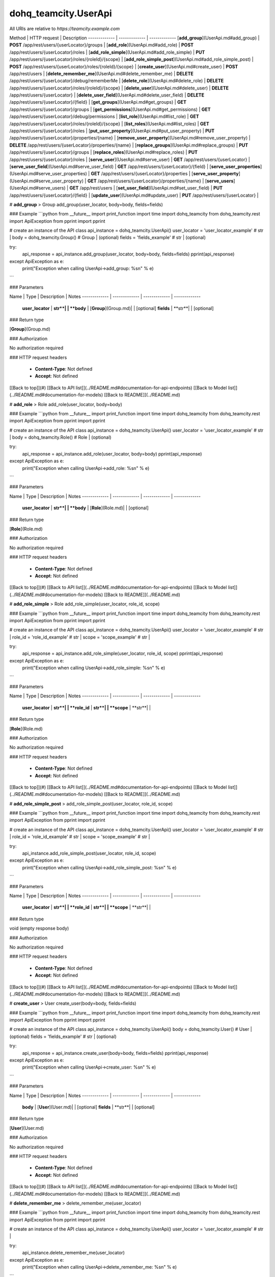 #################
dohq_teamcity.UserApi
#################


All URIs are relative to *https://teamcity.example.com*

Method | HTTP request | Description
------------- | ------------- | -------------
[**add_group**](UserApi.md#add_group) | **POST** /app/rest/users/{userLocator}/groups | 
[**add_role**](UserApi.md#add_role) | **POST** /app/rest/users/{userLocator}/roles | 
[**add_role_simple**](UserApi.md#add_role_simple) | **PUT** /app/rest/users/{userLocator}/roles/{roleId}/{scope} | 
[**add_role_simple_post**](UserApi.md#add_role_simple_post) | **POST** /app/rest/users/{userLocator}/roles/{roleId}/{scope} | 
[**create_user**](UserApi.md#create_user) | **POST** /app/rest/users | 
[**delete_remember_me**](UserApi.md#delete_remember_me) | **DELETE** /app/rest/users/{userLocator}/debug/rememberMe | 
[**delete_role**](UserApi.md#delete_role) | **DELETE** /app/rest/users/{userLocator}/roles/{roleId}/{scope} | 
[**delete_user**](UserApi.md#delete_user) | **DELETE** /app/rest/users/{userLocator} | 
[**delete_user_field**](UserApi.md#delete_user_field) | **DELETE** /app/rest/users/{userLocator}/{field} | 
[**get_groups**](UserApi.md#get_groups) | **GET** /app/rest/users/{userLocator}/groups | 
[**get_permissions**](UserApi.md#get_permissions) | **GET** /app/rest/users/{userLocator}/debug/permissions | 
[**list_role**](UserApi.md#list_role) | **GET** /app/rest/users/{userLocator}/roles/{roleId}/{scope} | 
[**list_roles**](UserApi.md#list_roles) | **GET** /app/rest/users/{userLocator}/roles | 
[**put_user_property**](UserApi.md#put_user_property) | **PUT** /app/rest/users/{userLocator}/properties/{name} | 
[**remove_user_property**](UserApi.md#remove_user_property) | **DELETE** /app/rest/users/{userLocator}/properties/{name} | 
[**replace_groups**](UserApi.md#replace_groups) | **PUT** /app/rest/users/{userLocator}/groups | 
[**replace_roles**](UserApi.md#replace_roles) | **PUT** /app/rest/users/{userLocator}/roles | 
[**serve_user**](UserApi.md#serve_user) | **GET** /app/rest/users/{userLocator} | 
[**serve_user_field**](UserApi.md#serve_user_field) | **GET** /app/rest/users/{userLocator}/{field} | 
[**serve_user_properties**](UserApi.md#serve_user_properties) | **GET** /app/rest/users/{userLocator}/properties | 
[**serve_user_property**](UserApi.md#serve_user_property) | **GET** /app/rest/users/{userLocator}/properties/{name} | 
[**serve_users**](UserApi.md#serve_users) | **GET** /app/rest/users | 
[**set_user_field**](UserApi.md#set_user_field) | **PUT** /app/rest/users/{userLocator}/{field} | 
[**update_user**](UserApi.md#update_user) | **PUT** /app/rest/users/{userLocator} | 


# **add_group**
> Group add_group(user_locator, body=body, fields=fields)



### Example
```python
from __future__ import print_function
import time
import dohq_teamcity
from dohq_teamcity.rest import ApiException
from pprint import pprint

# create an instance of the API class
api_instance = dohq_teamcity.UserApi()
user_locator = 'user_locator_example' # str | 
body = dohq_teamcity.Group() # Group |  (optional)
fields = 'fields_example' # str |  (optional)

try:
    api_response = api_instance.add_group(user_locator, body=body, fields=fields)
    pprint(api_response)
except ApiException as e:
    print("Exception when calling UserApi->add_group: %s\n" % e)
```

### Parameters

Name | Type | Description  | Notes
------------- | ------------- | ------------- | -------------
 **user_locator** | **str**|  | 
 **body** | [**Group**](Group.md)|  | [optional] 
 **fields** | **str**|  | [optional] 

### Return type

[**Group**](Group.md)

### Authorization

No authorization required

### HTTP request headers

 - **Content-Type**: Not defined
 - **Accept**: Not defined

[[Back to top]](#) [[Back to API list]](../README.md#documentation-for-api-endpoints) [[Back to Model list]](../README.md#documentation-for-models) [[Back to README]](../README.md)

# **add_role**
> Role add_role(user_locator, body=body)



### Example
```python
from __future__ import print_function
import time
import dohq_teamcity
from dohq_teamcity.rest import ApiException
from pprint import pprint

# create an instance of the API class
api_instance = dohq_teamcity.UserApi()
user_locator = 'user_locator_example' # str | 
body = dohq_teamcity.Role() # Role |  (optional)

try:
    api_response = api_instance.add_role(user_locator, body=body)
    pprint(api_response)
except ApiException as e:
    print("Exception when calling UserApi->add_role: %s\n" % e)
```

### Parameters

Name | Type | Description  | Notes
------------- | ------------- | ------------- | -------------
 **user_locator** | **str**|  | 
 **body** | [**Role**](Role.md)|  | [optional] 

### Return type

[**Role**](Role.md)

### Authorization

No authorization required

### HTTP request headers

 - **Content-Type**: Not defined
 - **Accept**: Not defined

[[Back to top]](#) [[Back to API list]](../README.md#documentation-for-api-endpoints) [[Back to Model list]](../README.md#documentation-for-models) [[Back to README]](../README.md)

# **add_role_simple**
> Role add_role_simple(user_locator, role_id, scope)



### Example
```python
from __future__ import print_function
import time
import dohq_teamcity
from dohq_teamcity.rest import ApiException
from pprint import pprint

# create an instance of the API class
api_instance = dohq_teamcity.UserApi()
user_locator = 'user_locator_example' # str | 
role_id = 'role_id_example' # str | 
scope = 'scope_example' # str | 

try:
    api_response = api_instance.add_role_simple(user_locator, role_id, scope)
    pprint(api_response)
except ApiException as e:
    print("Exception when calling UserApi->add_role_simple: %s\n" % e)
```

### Parameters

Name | Type | Description  | Notes
------------- | ------------- | ------------- | -------------
 **user_locator** | **str**|  | 
 **role_id** | **str**|  | 
 **scope** | **str**|  | 

### Return type

[**Role**](Role.md)

### Authorization

No authorization required

### HTTP request headers

 - **Content-Type**: Not defined
 - **Accept**: Not defined

[[Back to top]](#) [[Back to API list]](../README.md#documentation-for-api-endpoints) [[Back to Model list]](../README.md#documentation-for-models) [[Back to README]](../README.md)

# **add_role_simple_post**
> add_role_simple_post(user_locator, role_id, scope)



### Example
```python
from __future__ import print_function
import time
import dohq_teamcity
from dohq_teamcity.rest import ApiException
from pprint import pprint

# create an instance of the API class
api_instance = dohq_teamcity.UserApi()
user_locator = 'user_locator_example' # str | 
role_id = 'role_id_example' # str | 
scope = 'scope_example' # str | 

try:
    api_instance.add_role_simple_post(user_locator, role_id, scope)
except ApiException as e:
    print("Exception when calling UserApi->add_role_simple_post: %s\n" % e)
```

### Parameters

Name | Type | Description  | Notes
------------- | ------------- | ------------- | -------------
 **user_locator** | **str**|  | 
 **role_id** | **str**|  | 
 **scope** | **str**|  | 

### Return type

void (empty response body)

### Authorization

No authorization required

### HTTP request headers

 - **Content-Type**: Not defined
 - **Accept**: Not defined

[[Back to top]](#) [[Back to API list]](../README.md#documentation-for-api-endpoints) [[Back to Model list]](../README.md#documentation-for-models) [[Back to README]](../README.md)

# **create_user**
> User create_user(body=body, fields=fields)



### Example
```python
from __future__ import print_function
import time
import dohq_teamcity
from dohq_teamcity.rest import ApiException
from pprint import pprint

# create an instance of the API class
api_instance = dohq_teamcity.UserApi()
body = dohq_teamcity.User() # User |  (optional)
fields = 'fields_example' # str |  (optional)

try:
    api_response = api_instance.create_user(body=body, fields=fields)
    pprint(api_response)
except ApiException as e:
    print("Exception when calling UserApi->create_user: %s\n" % e)
```

### Parameters

Name | Type | Description  | Notes
------------- | ------------- | ------------- | -------------
 **body** | [**User**](User.md)|  | [optional] 
 **fields** | **str**|  | [optional] 

### Return type

[**User**](User.md)

### Authorization

No authorization required

### HTTP request headers

 - **Content-Type**: Not defined
 - **Accept**: Not defined

[[Back to top]](#) [[Back to API list]](../README.md#documentation-for-api-endpoints) [[Back to Model list]](../README.md#documentation-for-models) [[Back to README]](../README.md)

# **delete_remember_me**
> delete_remember_me(user_locator)



### Example
```python
from __future__ import print_function
import time
import dohq_teamcity
from dohq_teamcity.rest import ApiException
from pprint import pprint

# create an instance of the API class
api_instance = dohq_teamcity.UserApi()
user_locator = 'user_locator_example' # str | 

try:
    api_instance.delete_remember_me(user_locator)
except ApiException as e:
    print("Exception when calling UserApi->delete_remember_me: %s\n" % e)
```

### Parameters

Name | Type | Description  | Notes
------------- | ------------- | ------------- | -------------
 **user_locator** | **str**|  | 

### Return type

void (empty response body)

### Authorization

No authorization required

### HTTP request headers

 - **Content-Type**: Not defined
 - **Accept**: Not defined

[[Back to top]](#) [[Back to API list]](../README.md#documentation-for-api-endpoints) [[Back to Model list]](../README.md#documentation-for-models) [[Back to README]](../README.md)

# **delete_role**
> delete_role(user_locator, role_id, scope)



### Example
```python
from __future__ import print_function
import time
import dohq_teamcity
from dohq_teamcity.rest import ApiException
from pprint import pprint

# create an instance of the API class
api_instance = dohq_teamcity.UserApi()
user_locator = 'user_locator_example' # str | 
role_id = 'role_id_example' # str | 
scope = 'scope_example' # str | 

try:
    api_instance.delete_role(user_locator, role_id, scope)
except ApiException as e:
    print("Exception when calling UserApi->delete_role: %s\n" % e)
```

### Parameters

Name | Type | Description  | Notes
------------- | ------------- | ------------- | -------------
 **user_locator** | **str**|  | 
 **role_id** | **str**|  | 
 **scope** | **str**|  | 

### Return type

void (empty response body)

### Authorization

No authorization required

### HTTP request headers

 - **Content-Type**: Not defined
 - **Accept**: Not defined

[[Back to top]](#) [[Back to API list]](../README.md#documentation-for-api-endpoints) [[Back to Model list]](../README.md#documentation-for-models) [[Back to README]](../README.md)

# **delete_user**
> delete_user(user_locator)



### Example
```python
from __future__ import print_function
import time
import dohq_teamcity
from dohq_teamcity.rest import ApiException
from pprint import pprint

# create an instance of the API class
api_instance = dohq_teamcity.UserApi()
user_locator = 'user_locator_example' # str | 

try:
    api_instance.delete_user(user_locator)
except ApiException as e:
    print("Exception when calling UserApi->delete_user: %s\n" % e)
```

### Parameters

Name | Type | Description  | Notes
------------- | ------------- | ------------- | -------------
 **user_locator** | **str**|  | 

### Return type

void (empty response body)

### Authorization

No authorization required

### HTTP request headers

 - **Content-Type**: Not defined
 - **Accept**: Not defined

[[Back to top]](#) [[Back to API list]](../README.md#documentation-for-api-endpoints) [[Back to Model list]](../README.md#documentation-for-models) [[Back to README]](../README.md)

# **delete_user_field**
> delete_user_field(user_locator, field)



### Example
```python
from __future__ import print_function
import time
import dohq_teamcity
from dohq_teamcity.rest import ApiException
from pprint import pprint

# create an instance of the API class
api_instance = dohq_teamcity.UserApi()
user_locator = 'user_locator_example' # str | 
field = 'field_example' # str | 

try:
    api_instance.delete_user_field(user_locator, field)
except ApiException as e:
    print("Exception when calling UserApi->delete_user_field: %s\n" % e)
```

### Parameters

Name | Type | Description  | Notes
------------- | ------------- | ------------- | -------------
 **user_locator** | **str**|  | 
 **field** | **str**|  | 

### Return type

void (empty response body)

### Authorization

No authorization required

### HTTP request headers

 - **Content-Type**: Not defined
 - **Accept**: Not defined

[[Back to top]](#) [[Back to API list]](../README.md#documentation-for-api-endpoints) [[Back to Model list]](../README.md#documentation-for-models) [[Back to README]](../README.md)

# **get_groups**
> Groups get_groups(user_locator, fields=fields)



### Example
```python
from __future__ import print_function
import time
import dohq_teamcity
from dohq_teamcity.rest import ApiException
from pprint import pprint

# create an instance of the API class
api_instance = dohq_teamcity.UserApi()
user_locator = 'user_locator_example' # str | 
fields = 'fields_example' # str |  (optional)

try:
    api_response = api_instance.get_groups(user_locator, fields=fields)
    pprint(api_response)
except ApiException as e:
    print("Exception when calling UserApi->get_groups: %s\n" % e)
```

### Parameters

Name | Type | Description  | Notes
------------- | ------------- | ------------- | -------------
 **user_locator** | **str**|  | 
 **fields** | **str**|  | [optional] 

### Return type

[**Groups**](Groups.md)

### Authorization

No authorization required

### HTTP request headers

 - **Content-Type**: Not defined
 - **Accept**: Not defined

[[Back to top]](#) [[Back to API list]](../README.md#documentation-for-api-endpoints) [[Back to Model list]](../README.md#documentation-for-models) [[Back to README]](../README.md)

# **get_permissions**
> str get_permissions(user_locator)



### Example
```python
from __future__ import print_function
import time
import dohq_teamcity
from dohq_teamcity.rest import ApiException
from pprint import pprint

# create an instance of the API class
api_instance = dohq_teamcity.UserApi()
user_locator = 'user_locator_example' # str | 

try:
    api_response = api_instance.get_permissions(user_locator)
    pprint(api_response)
except ApiException as e:
    print("Exception when calling UserApi->get_permissions: %s\n" % e)
```

### Parameters

Name | Type | Description  | Notes
------------- | ------------- | ------------- | -------------
 **user_locator** | **str**|  | 

### Return type

**str**

### Authorization

No authorization required

### HTTP request headers

 - **Content-Type**: Not defined
 - **Accept**: Not defined

[[Back to top]](#) [[Back to API list]](../README.md#documentation-for-api-endpoints) [[Back to Model list]](../README.md#documentation-for-models) [[Back to README]](../README.md)

# **list_role**
> Role list_role(user_locator, role_id, scope)



### Example
```python
from __future__ import print_function
import time
import dohq_teamcity
from dohq_teamcity.rest import ApiException
from pprint import pprint

# create an instance of the API class
api_instance = dohq_teamcity.UserApi()
user_locator = 'user_locator_example' # str | 
role_id = 'role_id_example' # str | 
scope = 'scope_example' # str | 

try:
    api_response = api_instance.list_role(user_locator, role_id, scope)
    pprint(api_response)
except ApiException as e:
    print("Exception when calling UserApi->list_role: %s\n" % e)
```

### Parameters

Name | Type | Description  | Notes
------------- | ------------- | ------------- | -------------
 **user_locator** | **str**|  | 
 **role_id** | **str**|  | 
 **scope** | **str**|  | 

### Return type

[**Role**](Role.md)

### Authorization

No authorization required

### HTTP request headers

 - **Content-Type**: Not defined
 - **Accept**: Not defined

[[Back to top]](#) [[Back to API list]](../README.md#documentation-for-api-endpoints) [[Back to Model list]](../README.md#documentation-for-models) [[Back to README]](../README.md)

# **list_roles**
> Roles list_roles(user_locator)



### Example
```python
from __future__ import print_function
import time
import dohq_teamcity
from dohq_teamcity.rest import ApiException
from pprint import pprint

# create an instance of the API class
api_instance = dohq_teamcity.UserApi()
user_locator = 'user_locator_example' # str | 

try:
    api_response = api_instance.list_roles(user_locator)
    pprint(api_response)
except ApiException as e:
    print("Exception when calling UserApi->list_roles: %s\n" % e)
```

### Parameters

Name | Type | Description  | Notes
------------- | ------------- | ------------- | -------------
 **user_locator** | **str**|  | 

### Return type

[**Roles**](Roles.md)

### Authorization

No authorization required

### HTTP request headers

 - **Content-Type**: Not defined
 - **Accept**: Not defined

[[Back to top]](#) [[Back to API list]](../README.md#documentation-for-api-endpoints) [[Back to Model list]](../README.md#documentation-for-models) [[Back to README]](../README.md)

# **put_user_property**
> str put_user_property(user_locator, name, body=body)



### Example
```python
from __future__ import print_function
import time
import dohq_teamcity
from dohq_teamcity.rest import ApiException
from pprint import pprint

# create an instance of the API class
api_instance = dohq_teamcity.UserApi()
user_locator = 'user_locator_example' # str | 
name = 'name_example' # str | 
body = 'body_example' # str |  (optional)

try:
    api_response = api_instance.put_user_property(user_locator, name, body=body)
    pprint(api_response)
except ApiException as e:
    print("Exception when calling UserApi->put_user_property: %s\n" % e)
```

### Parameters

Name | Type | Description  | Notes
------------- | ------------- | ------------- | -------------
 **user_locator** | **str**|  | 
 **name** | **str**|  | 
 **body** | **str**|  | [optional] 

### Return type

**str**

### Authorization

No authorization required

### HTTP request headers

 - **Content-Type**: Not defined
 - **Accept**: Not defined

[[Back to top]](#) [[Back to API list]](../README.md#documentation-for-api-endpoints) [[Back to Model list]](../README.md#documentation-for-models) [[Back to README]](../README.md)

# **remove_user_property**
> remove_user_property(user_locator, name)



### Example
```python
from __future__ import print_function
import time
import dohq_teamcity
from dohq_teamcity.rest import ApiException
from pprint import pprint

# create an instance of the API class
api_instance = dohq_teamcity.UserApi()
user_locator = 'user_locator_example' # str | 
name = 'name_example' # str | 

try:
    api_instance.remove_user_property(user_locator, name)
except ApiException as e:
    print("Exception when calling UserApi->remove_user_property: %s\n" % e)
```

### Parameters

Name | Type | Description  | Notes
------------- | ------------- | ------------- | -------------
 **user_locator** | **str**|  | 
 **name** | **str**|  | 

### Return type

void (empty response body)

### Authorization

No authorization required

### HTTP request headers

 - **Content-Type**: Not defined
 - **Accept**: Not defined

[[Back to top]](#) [[Back to API list]](../README.md#documentation-for-api-endpoints) [[Back to Model list]](../README.md#documentation-for-models) [[Back to README]](../README.md)

# **replace_groups**
> Groups replace_groups(user_locator, body=body, fields=fields)



### Example
```python
from __future__ import print_function
import time
import dohq_teamcity
from dohq_teamcity.rest import ApiException
from pprint import pprint

# create an instance of the API class
api_instance = dohq_teamcity.UserApi()
user_locator = 'user_locator_example' # str | 
body = dohq_teamcity.Groups() # Groups |  (optional)
fields = 'fields_example' # str |  (optional)

try:
    api_response = api_instance.replace_groups(user_locator, body=body, fields=fields)
    pprint(api_response)
except ApiException as e:
    print("Exception when calling UserApi->replace_groups: %s\n" % e)
```

### Parameters

Name | Type | Description  | Notes
------------- | ------------- | ------------- | -------------
 **user_locator** | **str**|  | 
 **body** | [**Groups**](Groups.md)|  | [optional] 
 **fields** | **str**|  | [optional] 

### Return type

[**Groups**](Groups.md)

### Authorization

No authorization required

### HTTP request headers

 - **Content-Type**: Not defined
 - **Accept**: Not defined

[[Back to top]](#) [[Back to API list]](../README.md#documentation-for-api-endpoints) [[Back to Model list]](../README.md#documentation-for-models) [[Back to README]](../README.md)

# **replace_roles**
> Roles replace_roles(user_locator, body=body)



### Example
```python
from __future__ import print_function
import time
import dohq_teamcity
from dohq_teamcity.rest import ApiException
from pprint import pprint

# create an instance of the API class
api_instance = dohq_teamcity.UserApi()
user_locator = 'user_locator_example' # str | 
body = dohq_teamcity.Roles() # Roles |  (optional)

try:
    api_response = api_instance.replace_roles(user_locator, body=body)
    pprint(api_response)
except ApiException as e:
    print("Exception when calling UserApi->replace_roles: %s\n" % e)
```

### Parameters

Name | Type | Description  | Notes
------------- | ------------- | ------------- | -------------
 **user_locator** | **str**|  | 
 **body** | [**Roles**](Roles.md)|  | [optional] 

### Return type

[**Roles**](Roles.md)

### Authorization

No authorization required

### HTTP request headers

 - **Content-Type**: Not defined
 - **Accept**: Not defined

[[Back to top]](#) [[Back to API list]](../README.md#documentation-for-api-endpoints) [[Back to Model list]](../README.md#documentation-for-models) [[Back to README]](../README.md)

# **serve_user**
> User serve_user(user_locator, fields=fields)



### Example
```python
from __future__ import print_function
import time
import dohq_teamcity
from dohq_teamcity.rest import ApiException
from pprint import pprint

# create an instance of the API class
api_instance = dohq_teamcity.UserApi()
user_locator = 'user_locator_example' # str | 
fields = 'fields_example' # str |  (optional)

try:
    api_response = api_instance.serve_user(user_locator, fields=fields)
    pprint(api_response)
except ApiException as e:
    print("Exception when calling UserApi->serve_user: %s\n" % e)
```

### Parameters

Name | Type | Description  | Notes
------------- | ------------- | ------------- | -------------
 **user_locator** | **str**|  | 
 **fields** | **str**|  | [optional] 

### Return type

[**User**](User.md)

### Authorization

No authorization required

### HTTP request headers

 - **Content-Type**: Not defined
 - **Accept**: Not defined

[[Back to top]](#) [[Back to API list]](../README.md#documentation-for-api-endpoints) [[Back to Model list]](../README.md#documentation-for-models) [[Back to README]](../README.md)

# **serve_user_field**
> str serve_user_field(user_locator, field)



### Example
```python
from __future__ import print_function
import time
import dohq_teamcity
from dohq_teamcity.rest import ApiException
from pprint import pprint

# create an instance of the API class
api_instance = dohq_teamcity.UserApi()
user_locator = 'user_locator_example' # str | 
field = 'field_example' # str | 

try:
    api_response = api_instance.serve_user_field(user_locator, field)
    pprint(api_response)
except ApiException as e:
    print("Exception when calling UserApi->serve_user_field: %s\n" % e)
```

### Parameters

Name | Type | Description  | Notes
------------- | ------------- | ------------- | -------------
 **user_locator** | **str**|  | 
 **field** | **str**|  | 

### Return type

**str**

### Authorization

No authorization required

### HTTP request headers

 - **Content-Type**: Not defined
 - **Accept**: Not defined

[[Back to top]](#) [[Back to API list]](../README.md#documentation-for-api-endpoints) [[Back to Model list]](../README.md#documentation-for-models) [[Back to README]](../README.md)

# **serve_user_properties**
> Properties serve_user_properties(user_locator, fields=fields)



### Example
```python
from __future__ import print_function
import time
import dohq_teamcity
from dohq_teamcity.rest import ApiException
from pprint import pprint

# create an instance of the API class
api_instance = dohq_teamcity.UserApi()
user_locator = 'user_locator_example' # str | 
fields = 'fields_example' # str |  (optional)

try:
    api_response = api_instance.serve_user_properties(user_locator, fields=fields)
    pprint(api_response)
except ApiException as e:
    print("Exception when calling UserApi->serve_user_properties: %s\n" % e)
```

### Parameters

Name | Type | Description  | Notes
------------- | ------------- | ------------- | -------------
 **user_locator** | **str**|  | 
 **fields** | **str**|  | [optional] 

### Return type

[**Properties**](Properties.md)

### Authorization

No authorization required

### HTTP request headers

 - **Content-Type**: Not defined
 - **Accept**: Not defined

[[Back to top]](#) [[Back to API list]](../README.md#documentation-for-api-endpoints) [[Back to Model list]](../README.md#documentation-for-models) [[Back to README]](../README.md)

# **serve_user_property**
> str serve_user_property(user_locator, name)



### Example
```python
from __future__ import print_function
import time
import dohq_teamcity
from dohq_teamcity.rest import ApiException
from pprint import pprint

# create an instance of the API class
api_instance = dohq_teamcity.UserApi()
user_locator = 'user_locator_example' # str | 
name = 'name_example' # str | 

try:
    api_response = api_instance.serve_user_property(user_locator, name)
    pprint(api_response)
except ApiException as e:
    print("Exception when calling UserApi->serve_user_property: %s\n" % e)
```

### Parameters

Name | Type | Description  | Notes
------------- | ------------- | ------------- | -------------
 **user_locator** | **str**|  | 
 **name** | **str**|  | 

### Return type

**str**

### Authorization

No authorization required

### HTTP request headers

 - **Content-Type**: Not defined
 - **Accept**: Not defined

[[Back to top]](#) [[Back to API list]](../README.md#documentation-for-api-endpoints) [[Back to Model list]](../README.md#documentation-for-models) [[Back to README]](../README.md)

# **serve_users**
> Users serve_users(locator=locator, fields=fields)



### Example
```python
from __future__ import print_function
import time
import dohq_teamcity
from dohq_teamcity.rest import ApiException
from pprint import pprint

# create an instance of the API class
api_instance = dohq_teamcity.UserApi()
locator = 'locator_example' # str |  (optional)
fields = 'fields_example' # str |  (optional)

try:
    api_response = api_instance.serve_users(locator=locator, fields=fields)
    pprint(api_response)
except ApiException as e:
    print("Exception when calling UserApi->serve_users: %s\n" % e)
```

### Parameters

Name | Type | Description  | Notes
------------- | ------------- | ------------- | -------------
 **locator** | **str**|  | [optional] 
 **fields** | **str**|  | [optional] 

### Return type

[**Users**](Users.md)

### Authorization

No authorization required

### HTTP request headers

 - **Content-Type**: Not defined
 - **Accept**: Not defined

[[Back to top]](#) [[Back to API list]](../README.md#documentation-for-api-endpoints) [[Back to Model list]](../README.md#documentation-for-models) [[Back to README]](../README.md)

# **set_user_field**
> str set_user_field(user_locator, field, body=body)



### Example
```python
from __future__ import print_function
import time
import dohq_teamcity
from dohq_teamcity.rest import ApiException
from pprint import pprint

# create an instance of the API class
api_instance = dohq_teamcity.UserApi()
user_locator = 'user_locator_example' # str | 
field = 'field_example' # str | 
body = 'body_example' # str |  (optional)

try:
    api_response = api_instance.set_user_field(user_locator, field, body=body)
    pprint(api_response)
except ApiException as e:
    print("Exception when calling UserApi->set_user_field: %s\n" % e)
```

### Parameters

Name | Type | Description  | Notes
------------- | ------------- | ------------- | -------------
 **user_locator** | **str**|  | 
 **field** | **str**|  | 
 **body** | **str**|  | [optional] 

### Return type

**str**

### Authorization

No authorization required

### HTTP request headers

 - **Content-Type**: Not defined
 - **Accept**: Not defined

[[Back to top]](#) [[Back to API list]](../README.md#documentation-for-api-endpoints) [[Back to Model list]](../README.md#documentation-for-models) [[Back to README]](../README.md)

# **update_user**
> User update_user(user_locator, body=body, fields=fields)



### Example
```python
from __future__ import print_function
import time
import dohq_teamcity
from dohq_teamcity.rest import ApiException
from pprint import pprint

# create an instance of the API class
api_instance = dohq_teamcity.UserApi()
user_locator = 'user_locator_example' # str | 
body = dohq_teamcity.User() # User |  (optional)
fields = 'fields_example' # str |  (optional)

try:
    api_response = api_instance.update_user(user_locator, body=body, fields=fields)
    pprint(api_response)
except ApiException as e:
    print("Exception when calling UserApi->update_user: %s\n" % e)
```

### Parameters

Name | Type | Description  | Notes
------------- | ------------- | ------------- | -------------
 **user_locator** | **str**|  | 
 **body** | [**User**](User.md)|  | [optional] 
 **fields** | **str**|  | [optional] 

### Return type

[**User**](User.md)

### Authorization

No authorization required

### HTTP request headers

 - **Content-Type**: Not defined
 - **Accept**: Not defined

[[Back to top]](#) [[Back to API list]](../README.md#documentation-for-api-endpoints) [[Back to Model list]](../README.md#documentation-for-models) [[Back to README]](../README.md)

